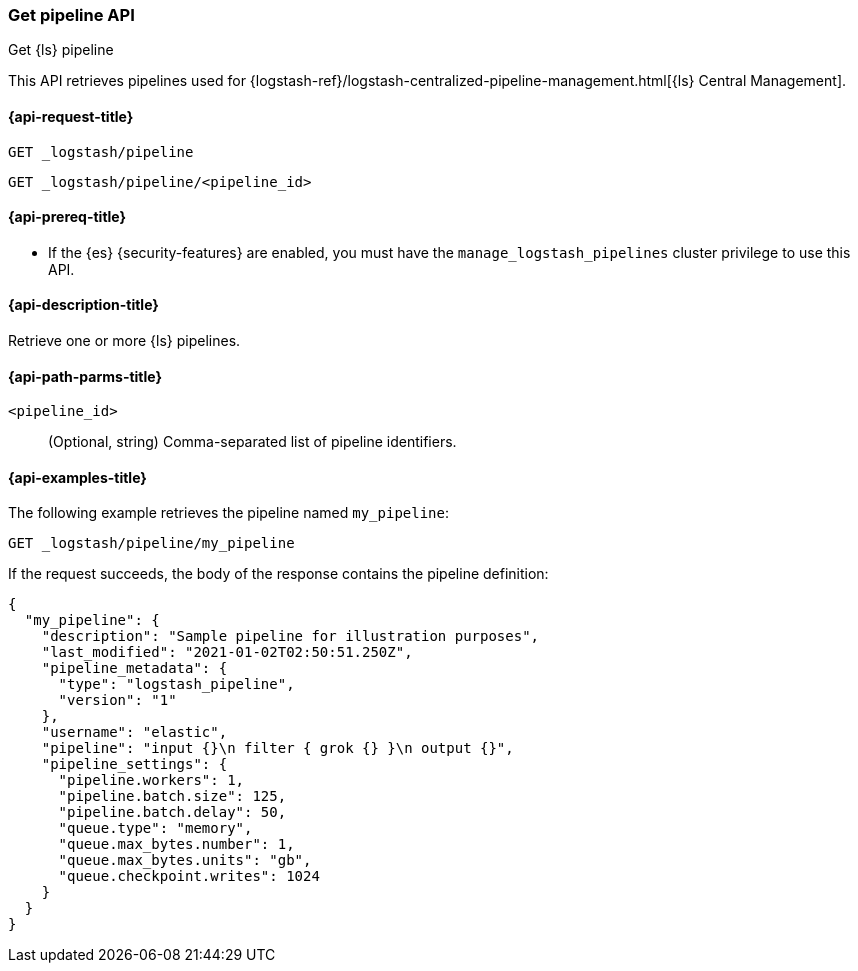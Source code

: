 [role="xpack"]
[[logstash-api-get-pipeline]]
=== Get pipeline API
++++
<titleabbrev>Get {ls} pipeline</titleabbrev>
++++

This API retrieves pipelines used for
{logstash-ref}/logstash-centralized-pipeline-management.html[{ls} Central
Management].

[[logstash-api-get-pipeline-request]]
==== {api-request-title}

`GET _logstash/pipeline`

`GET _logstash/pipeline/<pipeline_id>`

[[logstash-api-get-pipeline-prereqs]]
==== {api-prereq-title}

* If the {es} {security-features} are enabled, you must have the
`manage_logstash_pipelines` cluster privilege to use this API.

[[logstash-api-get-pipeline-desc]]
==== {api-description-title}

Retrieve one or more {ls} pipelines.

[[logstash-api-get-pipeline-params]]
==== {api-path-parms-title}

`<pipeline_id>`::
  (Optional, string) Comma-separated list of pipeline identifiers.

[[logstash-api-get-pipeline-example]]
==== {api-examples-title}

The following example retrieves the pipeline named `my_pipeline`:

//////////////////////////

[source,console]
--------------------------------------------------
PUT _logstash/pipeline/my_pipeline
{
  "description": "Sample pipeline for illustration purposes",
  "last_modified": "2021-01-02T02:50:51.250Z",
  "pipeline_metadata": {
    "type": "logstash_pipeline",
    "version": "1"
  },
  "username": "elastic",
  "pipeline": "input {}\n filter { grok {} }\n output {}",
  "pipeline_settings": {
    "pipeline.workers": 1,
    "pipeline.batch.size": 125,
    "pipeline.batch.delay": 50,
    "queue.type": "memory",
    "queue.max_bytes.number": 1,
    "queue.max_bytes.units": "gb",
    "queue.checkpoint.writes": 1024
  }
}
--------------------------------------------------

//////////////////////////

[source,console]
--------------------------------------------------
GET _logstash/pipeline/my_pipeline
--------------------------------------------------
// TEST[continued]


If the request succeeds, the body of the response contains the pipeline definition:

[source,console-result]
--------------------------------------------------
{
  "my_pipeline": {
    "description": "Sample pipeline for illustration purposes",
    "last_modified": "2021-01-02T02:50:51.250Z",
    "pipeline_metadata": {
      "type": "logstash_pipeline",
      "version": "1"
    },
    "username": "elastic",
    "pipeline": "input {}\n filter { grok {} }\n output {}",
    "pipeline_settings": {
      "pipeline.workers": 1,
      "pipeline.batch.size": 125,
      "pipeline.batch.delay": 50,
      "queue.type": "memory",
      "queue.max_bytes.number": 1,
      "queue.max_bytes.units": "gb",
      "queue.checkpoint.writes": 1024
    }
  }
}
--------------------------------------------------
// TESTRESPONSE
